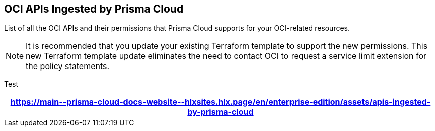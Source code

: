 == OCI APIs Ingested by Prisma Cloud

List of all the OCI APIs and their permissions that Prisma Cloud supports for your OCI-related resources.

[NOTE]
====
It is recommended that you update your existing Terraform template to support the new permissions. This new Terraform template update eliminates the need to contact OCI to request a service limit extension for the policy statements.
====

Test

[format=csv, options="header"]
|===
https://main\--prisma-cloud-docs-website\--hlxsites.hlx.page/en/enterprise-edition/assets/apis-ingested-by-prisma-cloud
|===
